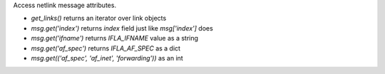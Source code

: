 Access netlink message attributes.

* `get_links()` returns an iterator over link objects
* `msg.get('index')` returns `index` field just like `msg['index']` does
* `msg.get('ifname')` returns `IFLA_IFNAME` value as a string
* `msg.get('af_spec')` returns `IFLA_AF_SPEC` as a dict
* `msg.get(('af_spec', 'af_inet', 'forwarding'))` as an int
